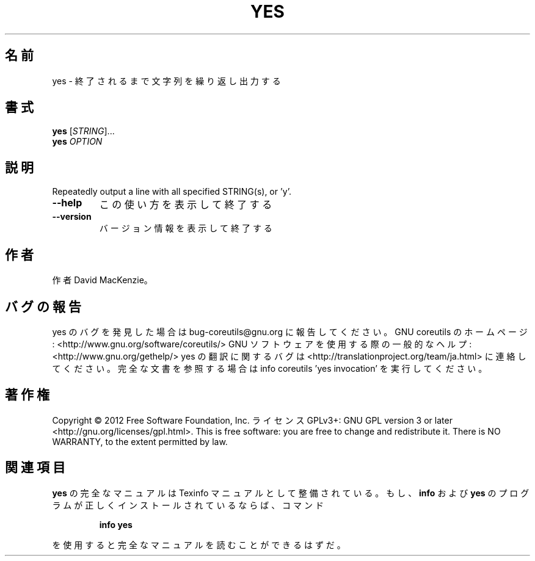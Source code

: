 .\" DO NOT MODIFY THIS FILE!  It was generated by help2man 1.40.4.
.TH YES "1" "2012年4月" "GNU coreutils" "ユーザーコマンド"
.SH 名前
yes \- 終了されるまで文字列を繰り返し出力する
.SH 書式
.B yes
[\fISTRING\fR]...
.br
.B yes
\fIOPTION\fR
.SH 説明
.\" Add any additional description here
.PP
Repeatedly output a line with all specified STRING(s), or 'y'.
.TP
\fB\-\-help\fR
この使い方を表示して終了する
.TP
\fB\-\-version\fR
バージョン情報を表示して終了する
.SH 作者
作者 David MacKenzie。
.SH バグの報告
yes のバグを発見した場合は bug\-coreutils@gnu.org に報告してください。
GNU coreutils のホームページ: <http://www.gnu.org/software/coreutils/>
GNU ソフトウェアを使用する際の一般的なヘルプ: <http://www.gnu.org/gethelp/>
yes の翻訳に関するバグは <http://translationproject.org/team/ja.html> に連絡してください。
完全な文書を参照する場合は info coreutils 'yes invocation' を実行してください。
.SH 著作権
Copyright \(co 2012 Free Software Foundation, Inc.
ライセンス GPLv3+: GNU GPL version 3 or later <http://gnu.org/licenses/gpl.html>.
This is free software: you are free to change and redistribute it.
There is NO WARRANTY, to the extent permitted by law.
.SH 関連項目
.B yes
の完全なマニュアルは Texinfo マニュアルとして整備されている。もし、
.B info
および
.B yes
のプログラムが正しくインストールされているならば、コマンド
.IP
.B info yes
.PP
を使用すると完全なマニュアルを読むことができるはずだ。
